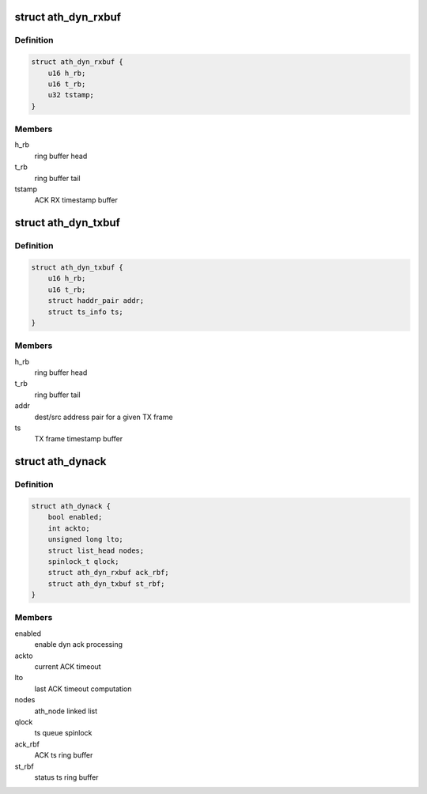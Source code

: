 .. -*- coding: utf-8; mode: rst -*-
.. src-file: drivers/net/wireless/ath/ath9k/dynack.h

.. _`ath_dyn_rxbuf`:

struct ath_dyn_rxbuf
====================

.. c:type:: struct ath_dyn_rxbuf

    ACK frame ring buffer

.. _`ath_dyn_rxbuf.definition`:

Definition
----------

.. code-block:: c

    struct ath_dyn_rxbuf {
        u16 h_rb;
        u16 t_rb;
        u32 tstamp;
    }

.. _`ath_dyn_rxbuf.members`:

Members
-------

h_rb
    ring buffer head

t_rb
    ring buffer tail

tstamp
    ACK RX timestamp buffer

.. _`ath_dyn_txbuf`:

struct ath_dyn_txbuf
====================

.. c:type:: struct ath_dyn_txbuf

    tx frame ring buffer

.. _`ath_dyn_txbuf.definition`:

Definition
----------

.. code-block:: c

    struct ath_dyn_txbuf {
        u16 h_rb;
        u16 t_rb;
        struct haddr_pair addr;
        struct ts_info ts;
    }

.. _`ath_dyn_txbuf.members`:

Members
-------

h_rb
    ring buffer head

t_rb
    ring buffer tail

addr
    dest/src address pair for a given TX frame

ts
    TX frame timestamp buffer

.. _`ath_dynack`:

struct ath_dynack
=================

.. c:type:: struct ath_dynack

    dynack processing info

.. _`ath_dynack.definition`:

Definition
----------

.. code-block:: c

    struct ath_dynack {
        bool enabled;
        int ackto;
        unsigned long lto;
        struct list_head nodes;
        spinlock_t qlock;
        struct ath_dyn_rxbuf ack_rbf;
        struct ath_dyn_txbuf st_rbf;
    }

.. _`ath_dynack.members`:

Members
-------

enabled
    enable dyn ack processing

ackto
    current ACK timeout

lto
    last ACK timeout computation

nodes
    ath_node linked list

qlock
    ts queue spinlock

ack_rbf
    ACK ts ring buffer

st_rbf
    status ts ring buffer

.. This file was automatic generated / don't edit.

